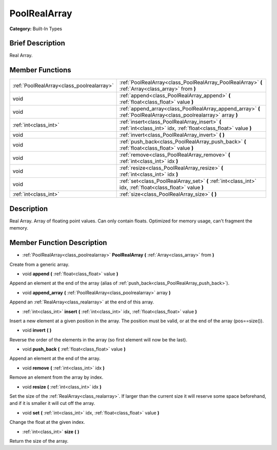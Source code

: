 .. Generated automatically by doc/tools/makerst.py in Godot's source tree.
.. DO NOT EDIT THIS FILE, but the doc/base/classes.xml source instead.

.. _class_PoolRealArray:

PoolRealArray
=============

**Category:** Built-In Types

Brief Description
-----------------

Real Array.

Member Functions
----------------

+--------------------------------------------+---------------------------------------------------------------------------------------------------------------------+
| :ref:`PoolRealArray<class_poolrealarray>`  | :ref:`PoolRealArray<class_PoolRealArray_PoolRealArray>`  **(** :ref:`Array<class_array>` from  **)**                |
+--------------------------------------------+---------------------------------------------------------------------------------------------------------------------+
| void                                       | :ref:`append<class_PoolRealArray_append>`  **(** :ref:`float<class_float>` value  **)**                             |
+--------------------------------------------+---------------------------------------------------------------------------------------------------------------------+
| void                                       | :ref:`append_array<class_PoolRealArray_append_array>`  **(** :ref:`PoolRealArray<class_poolrealarray>` array  **)** |
+--------------------------------------------+---------------------------------------------------------------------------------------------------------------------+
| :ref:`int<class_int>`                      | :ref:`insert<class_PoolRealArray_insert>`  **(** :ref:`int<class_int>` idx, :ref:`float<class_float>` value  **)**  |
+--------------------------------------------+---------------------------------------------------------------------------------------------------------------------+
| void                                       | :ref:`invert<class_PoolRealArray_invert>`  **(** **)**                                                              |
+--------------------------------------------+---------------------------------------------------------------------------------------------------------------------+
| void                                       | :ref:`push_back<class_PoolRealArray_push_back>`  **(** :ref:`float<class_float>` value  **)**                       |
+--------------------------------------------+---------------------------------------------------------------------------------------------------------------------+
| void                                       | :ref:`remove<class_PoolRealArray_remove>`  **(** :ref:`int<class_int>` idx  **)**                                   |
+--------------------------------------------+---------------------------------------------------------------------------------------------------------------------+
| void                                       | :ref:`resize<class_PoolRealArray_resize>`  **(** :ref:`int<class_int>` idx  **)**                                   |
+--------------------------------------------+---------------------------------------------------------------------------------------------------------------------+
| void                                       | :ref:`set<class_PoolRealArray_set>`  **(** :ref:`int<class_int>` idx, :ref:`float<class_float>` value  **)**        |
+--------------------------------------------+---------------------------------------------------------------------------------------------------------------------+
| :ref:`int<class_int>`                      | :ref:`size<class_PoolRealArray_size>`  **(** **)**                                                                  |
+--------------------------------------------+---------------------------------------------------------------------------------------------------------------------+

Description
-----------

Real Array. Array of floating point values. Can only contain floats. Optimized for memory usage, can't fragment the memory.

Member Function Description
---------------------------

.. _class_PoolRealArray_PoolRealArray:

- :ref:`PoolRealArray<class_poolrealarray>`  **PoolRealArray**  **(** :ref:`Array<class_array>` from  **)**

Create from a generic array.

.. _class_PoolRealArray_append:

- void  **append**  **(** :ref:`float<class_float>` value  **)**

Append an element at the end of the array (alias of :ref:`push_back<class_PoolRealArray_push_back>`).

.. _class_PoolRealArray_append_array:

- void  **append_array**  **(** :ref:`PoolRealArray<class_poolrealarray>` array  **)**

Append an :ref:`RealArray<class_realarray>` at the end of this array.

.. _class_PoolRealArray_insert:

- :ref:`int<class_int>`  **insert**  **(** :ref:`int<class_int>` idx, :ref:`float<class_float>` value  **)**

Insert a new element at a given position in the array. The position must be valid, or at the end of the array (pos==size()).

.. _class_PoolRealArray_invert:

- void  **invert**  **(** **)**

Reverse the order of the elements in the array (so first element will now be the last).

.. _class_PoolRealArray_push_back:

- void  **push_back**  **(** :ref:`float<class_float>` value  **)**

Append an element at the end of the array.

.. _class_PoolRealArray_remove:

- void  **remove**  **(** :ref:`int<class_int>` idx  **)**

Remove an element from the array by index.

.. _class_PoolRealArray_resize:

- void  **resize**  **(** :ref:`int<class_int>` idx  **)**

Set the size of the :ref:`RealArray<class_realarray>`. If larger than the current size it will reserve some space beforehand, and if it is smaller it will cut off the array.

.. _class_PoolRealArray_set:

- void  **set**  **(** :ref:`int<class_int>` idx, :ref:`float<class_float>` value  **)**

Change the float at the given index.

.. _class_PoolRealArray_size:

- :ref:`int<class_int>`  **size**  **(** **)**

Return the size of the array.


